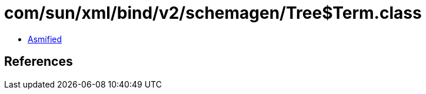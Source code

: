 = com/sun/xml/bind/v2/schemagen/Tree$Term.class

 - link:Tree$Term-asmified.java[Asmified]

== References

